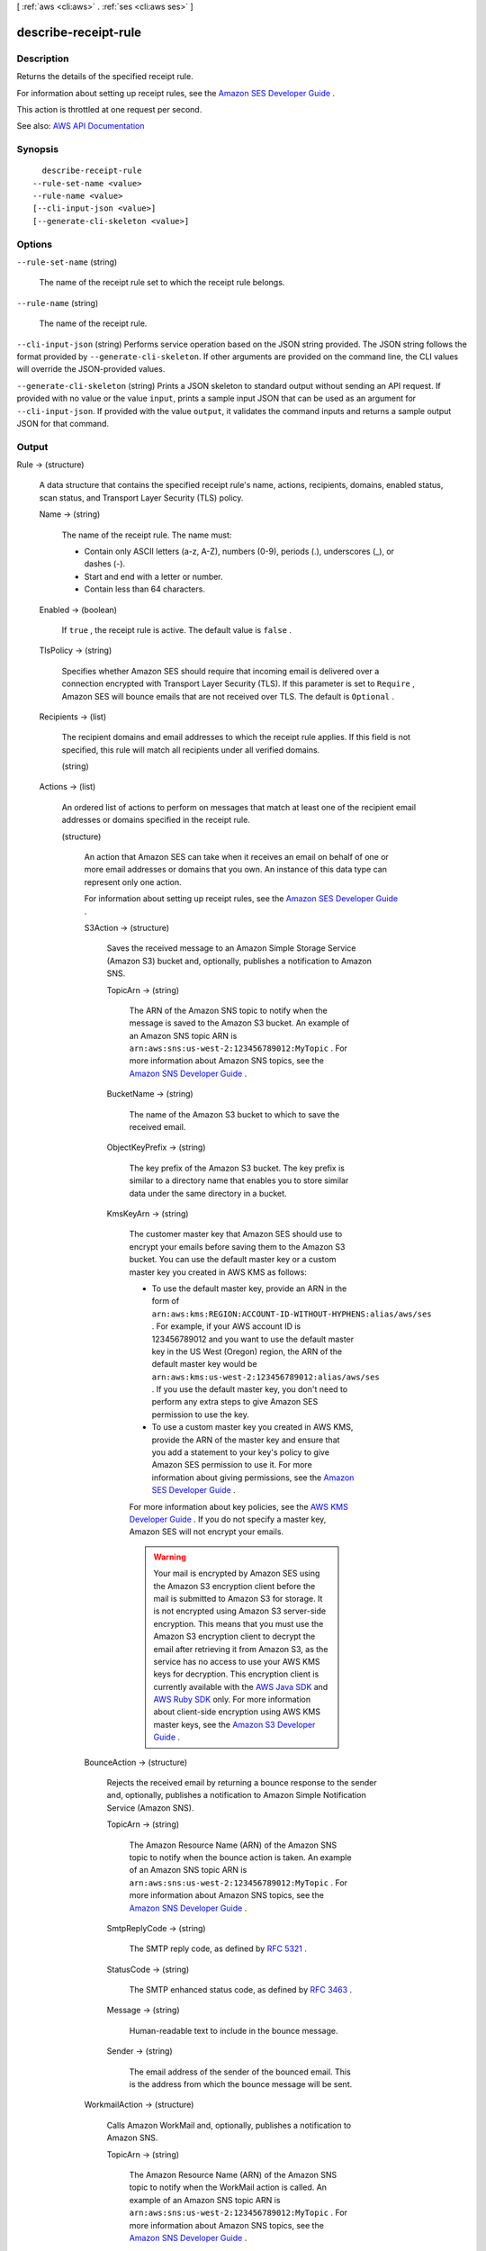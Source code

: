 [ :ref:`aws <cli:aws>` . :ref:`ses <cli:aws ses>` ]

.. _cli:aws ses describe-receipt-rule:


*********************
describe-receipt-rule
*********************



===========
Description
===========



Returns the details of the specified receipt rule.

 

For information about setting up receipt rules, see the `Amazon SES Developer Guide <http://docs.aws.amazon.com/ses/latest/DeveloperGuide/receiving-email-receipt-rules.html>`_ .

 

This action is throttled at one request per second.



See also: `AWS API Documentation <https://docs.aws.amazon.com/goto/WebAPI/email-2010-12-01/DescribeReceiptRule>`_


========
Synopsis
========

::

    describe-receipt-rule
  --rule-set-name <value>
  --rule-name <value>
  [--cli-input-json <value>]
  [--generate-cli-skeleton <value>]




=======
Options
=======

``--rule-set-name`` (string)


  The name of the receipt rule set to which the receipt rule belongs.

  

``--rule-name`` (string)


  The name of the receipt rule.

  

``--cli-input-json`` (string)
Performs service operation based on the JSON string provided. The JSON string follows the format provided by ``--generate-cli-skeleton``. If other arguments are provided on the command line, the CLI values will override the JSON-provided values.

``--generate-cli-skeleton`` (string)
Prints a JSON skeleton to standard output without sending an API request. If provided with no value or the value ``input``, prints a sample input JSON that can be used as an argument for ``--cli-input-json``. If provided with the value ``output``, it validates the command inputs and returns a sample output JSON for that command.



======
Output
======

Rule -> (structure)

  

  A data structure that contains the specified receipt rule's name, actions, recipients, domains, enabled status, scan status, and Transport Layer Security (TLS) policy.

  

  Name -> (string)

    

    The name of the receipt rule. The name must:

     

     
    * Contain only ASCII letters (a-z, A-Z), numbers (0-9), periods (.), underscores (_), or dashes (-). 
     
    * Start and end with a letter or number. 
     
    * Contain less than 64 characters. 
     

    

    

  Enabled -> (boolean)

    

    If ``true`` , the receipt rule is active. The default value is ``false`` .

    

    

  TlsPolicy -> (string)

    

    Specifies whether Amazon SES should require that incoming email is delivered over a connection encrypted with Transport Layer Security (TLS). If this parameter is set to ``Require`` , Amazon SES will bounce emails that are not received over TLS. The default is ``Optional`` .

    

    

  Recipients -> (list)

    

    The recipient domains and email addresses to which the receipt rule applies. If this field is not specified, this rule will match all recipients under all verified domains.

    

    (string)

      

      

    

  Actions -> (list)

    

    An ordered list of actions to perform on messages that match at least one of the recipient email addresses or domains specified in the receipt rule.

    

    (structure)

      

      An action that Amazon SES can take when it receives an email on behalf of one or more email addresses or domains that you own. An instance of this data type can represent only one action.

       

      For information about setting up receipt rules, see the `Amazon SES Developer Guide <http://docs.aws.amazon.com/ses/latest/DeveloperGuide/receiving-email-receipt-rules.html>`_ .

      

      S3Action -> (structure)

        

        Saves the received message to an Amazon Simple Storage Service (Amazon S3) bucket and, optionally, publishes a notification to Amazon SNS.

        

        TopicArn -> (string)

          

          The ARN of the Amazon SNS topic to notify when the message is saved to the Amazon S3 bucket. An example of an Amazon SNS topic ARN is ``arn:aws:sns:us-west-2:123456789012:MyTopic`` . For more information about Amazon SNS topics, see the `Amazon SNS Developer Guide <http://docs.aws.amazon.com/sns/latest/dg/CreateTopic.html>`_ .

          

          

        BucketName -> (string)

          

          The name of the Amazon S3 bucket to which to save the received email.

          

          

        ObjectKeyPrefix -> (string)

          

          The key prefix of the Amazon S3 bucket. The key prefix is similar to a directory name that enables you to store similar data under the same directory in a bucket.

          

          

        KmsKeyArn -> (string)

          

          The customer master key that Amazon SES should use to encrypt your emails before saving them to the Amazon S3 bucket. You can use the default master key or a custom master key you created in AWS KMS as follows:

           

           
          * To use the default master key, provide an ARN in the form of ``arn:aws:kms:REGION:ACCOUNT-ID-WITHOUT-HYPHENS:alias/aws/ses`` . For example, if your AWS account ID is 123456789012 and you want to use the default master key in the US West (Oregon) region, the ARN of the default master key would be ``arn:aws:kms:us-west-2:123456789012:alias/aws/ses`` . If you use the default master key, you don't need to perform any extra steps to give Amazon SES permission to use the key. 
           
          * To use a custom master key you created in AWS KMS, provide the ARN of the master key and ensure that you add a statement to your key's policy to give Amazon SES permission to use it. For more information about giving permissions, see the `Amazon SES Developer Guide <http://docs.aws.amazon.com/ses/latest/DeveloperGuide/receiving-email-permissions.html>`_ . 
           

           

          For more information about key policies, see the `AWS KMS Developer Guide <http://docs.aws.amazon.com/kms/latest/developerguide/concepts.html>`_ . If you do not specify a master key, Amazon SES will not encrypt your emails.

           

          .. warning::

             

            Your mail is encrypted by Amazon SES using the Amazon S3 encryption client before the mail is submitted to Amazon S3 for storage. It is not encrypted using Amazon S3 server-side encryption. This means that you must use the Amazon S3 encryption client to decrypt the email after retrieving it from Amazon S3, as the service has no access to use your AWS KMS keys for decryption. This encryption client is currently available with the `AWS Java SDK <http://aws.amazon.com/sdk-for-java/>`_ and `AWS Ruby SDK <http://aws.amazon.com/sdk-for-ruby/>`_ only. For more information about client-side encryption using AWS KMS master keys, see the `Amazon S3 Developer Guide <http://alpha-docs-aws.amazon.com/AmazonS3/latest/dev/UsingClientSideEncryption.html>`_ .

             

          

          

        

      BounceAction -> (structure)

        

        Rejects the received email by returning a bounce response to the sender and, optionally, publishes a notification to Amazon Simple Notification Service (Amazon SNS).

        

        TopicArn -> (string)

          

          The Amazon Resource Name (ARN) of the Amazon SNS topic to notify when the bounce action is taken. An example of an Amazon SNS topic ARN is ``arn:aws:sns:us-west-2:123456789012:MyTopic`` . For more information about Amazon SNS topics, see the `Amazon SNS Developer Guide <http://docs.aws.amazon.com/sns/latest/dg/CreateTopic.html>`_ .

          

          

        SmtpReplyCode -> (string)

          

          The SMTP reply code, as defined by `RFC 5321 <https://tools.ietf.org/html/rfc5321>`_ .

          

          

        StatusCode -> (string)

          

          The SMTP enhanced status code, as defined by `RFC 3463 <https://tools.ietf.org/html/rfc3463>`_ .

          

          

        Message -> (string)

          

          Human-readable text to include in the bounce message.

          

          

        Sender -> (string)

          

          The email address of the sender of the bounced email. This is the address from which the bounce message will be sent.

          

          

        

      WorkmailAction -> (structure)

        

        Calls Amazon WorkMail and, optionally, publishes a notification to Amazon SNS.

        

        TopicArn -> (string)

          

          The Amazon Resource Name (ARN) of the Amazon SNS topic to notify when the WorkMail action is called. An example of an Amazon SNS topic ARN is ``arn:aws:sns:us-west-2:123456789012:MyTopic`` . For more information about Amazon SNS topics, see the `Amazon SNS Developer Guide <http://docs.aws.amazon.com/sns/latest/dg/CreateTopic.html>`_ .

          

          

        OrganizationArn -> (string)

          

          The ARN of the Amazon WorkMail organization. An example of an Amazon WorkMail organization ARN is ``arn:aws:workmail:us-west-2:123456789012:organization/m-68755160c4cb4e29a2b2f8fb58f359d7`` . For information about Amazon WorkMail organizations, see the `Amazon WorkMail Administrator Guide <http://docs.aws.amazon.com/workmail/latest/adminguide/organizations_overview.html>`_ .

          

          

        

      LambdaAction -> (structure)

        

        Calls an AWS Lambda function, and optionally, publishes a notification to Amazon SNS.

        

        TopicArn -> (string)

          

          The Amazon Resource Name (ARN) of the Amazon SNS topic to notify when the Lambda action is taken. An example of an Amazon SNS topic ARN is ``arn:aws:sns:us-west-2:123456789012:MyTopic`` . For more information about Amazon SNS topics, see the `Amazon SNS Developer Guide <http://docs.aws.amazon.com/sns/latest/dg/CreateTopic.html>`_ .

          

          

        FunctionArn -> (string)

          

          The Amazon Resource Name (ARN) of the AWS Lambda function. An example of an AWS Lambda function ARN is ``arn:aws:lambda:us-west-2:account-id:function:MyFunction`` . For more information about AWS Lambda, see the `AWS Lambda Developer Guide <http://docs.aws.amazon.com/lambda/latest/dg/welcome.html>`_ .

          

          

        InvocationType -> (string)

          

          The invocation type of the AWS Lambda function. An invocation type of ``RequestResponse`` means that the execution of the function will immediately result in a response, and a value of ``Event`` means that the function will be invoked asynchronously. The default value is ``Event`` . For information about AWS Lambda invocation types, see the `AWS Lambda Developer Guide <http://docs.aws.amazon.com/lambda/latest/dg/API_Invoke.html>`_ .

           

          .. warning::

             

            There is a 30-second timeout on ``RequestResponse`` invocations. You should use ``Event`` invocation in most cases. Use ``RequestResponse`` only when you want to make a mail flow decision, such as whether to stop the receipt rule or the receipt rule set.

             

          

          

        

      StopAction -> (structure)

        

        Terminates the evaluation of the receipt rule set and optionally publishes a notification to Amazon SNS.

        

        Scope -> (string)

          

          The scope to which the Stop action applies. That is, what is being stopped.

          

          

        TopicArn -> (string)

          

          The Amazon Resource Name (ARN) of the Amazon SNS topic to notify when the stop action is taken. An example of an Amazon SNS topic ARN is ``arn:aws:sns:us-west-2:123456789012:MyTopic`` . For more information about Amazon SNS topics, see the `Amazon SNS Developer Guide <http://docs.aws.amazon.com/sns/latest/dg/CreateTopic.html>`_ .

          

          

        

      AddHeaderAction -> (structure)

        

        Adds a header to the received email.

        

        HeaderName -> (string)

          

          The name of the header to add. Must be between 1 and 50 characters, inclusive, and consist of alphanumeric (a-z, A-Z, 0-9) characters and dashes only.

          

          

        HeaderValue -> (string)

          

          Must be less than 2048 characters, and must not contain newline characters ("\r" or "\n").

          

          

        

      SNSAction -> (structure)

        

        Publishes the email content within a notification to Amazon SNS.

        

        TopicArn -> (string)

          

          The Amazon Resource Name (ARN) of the Amazon SNS topic to notify. An example of an Amazon SNS topic ARN is ``arn:aws:sns:us-west-2:123456789012:MyTopic`` . For more information about Amazon SNS topics, see the `Amazon SNS Developer Guide <http://docs.aws.amazon.com/sns/latest/dg/CreateTopic.html>`_ .

          

          

        Encoding -> (string)

          

          The encoding to use for the email within the Amazon SNS notification. UTF-8 is easier to use, but may not preserve all special characters when a message was encoded with a different encoding format. Base64 preserves all special characters. The default value is UTF-8.

          

          

        

      

    

  ScanEnabled -> (boolean)

    

    If ``true`` , then messages to which this receipt rule applies are scanned for spam and viruses. The default value is ``false`` .

    

    

  

